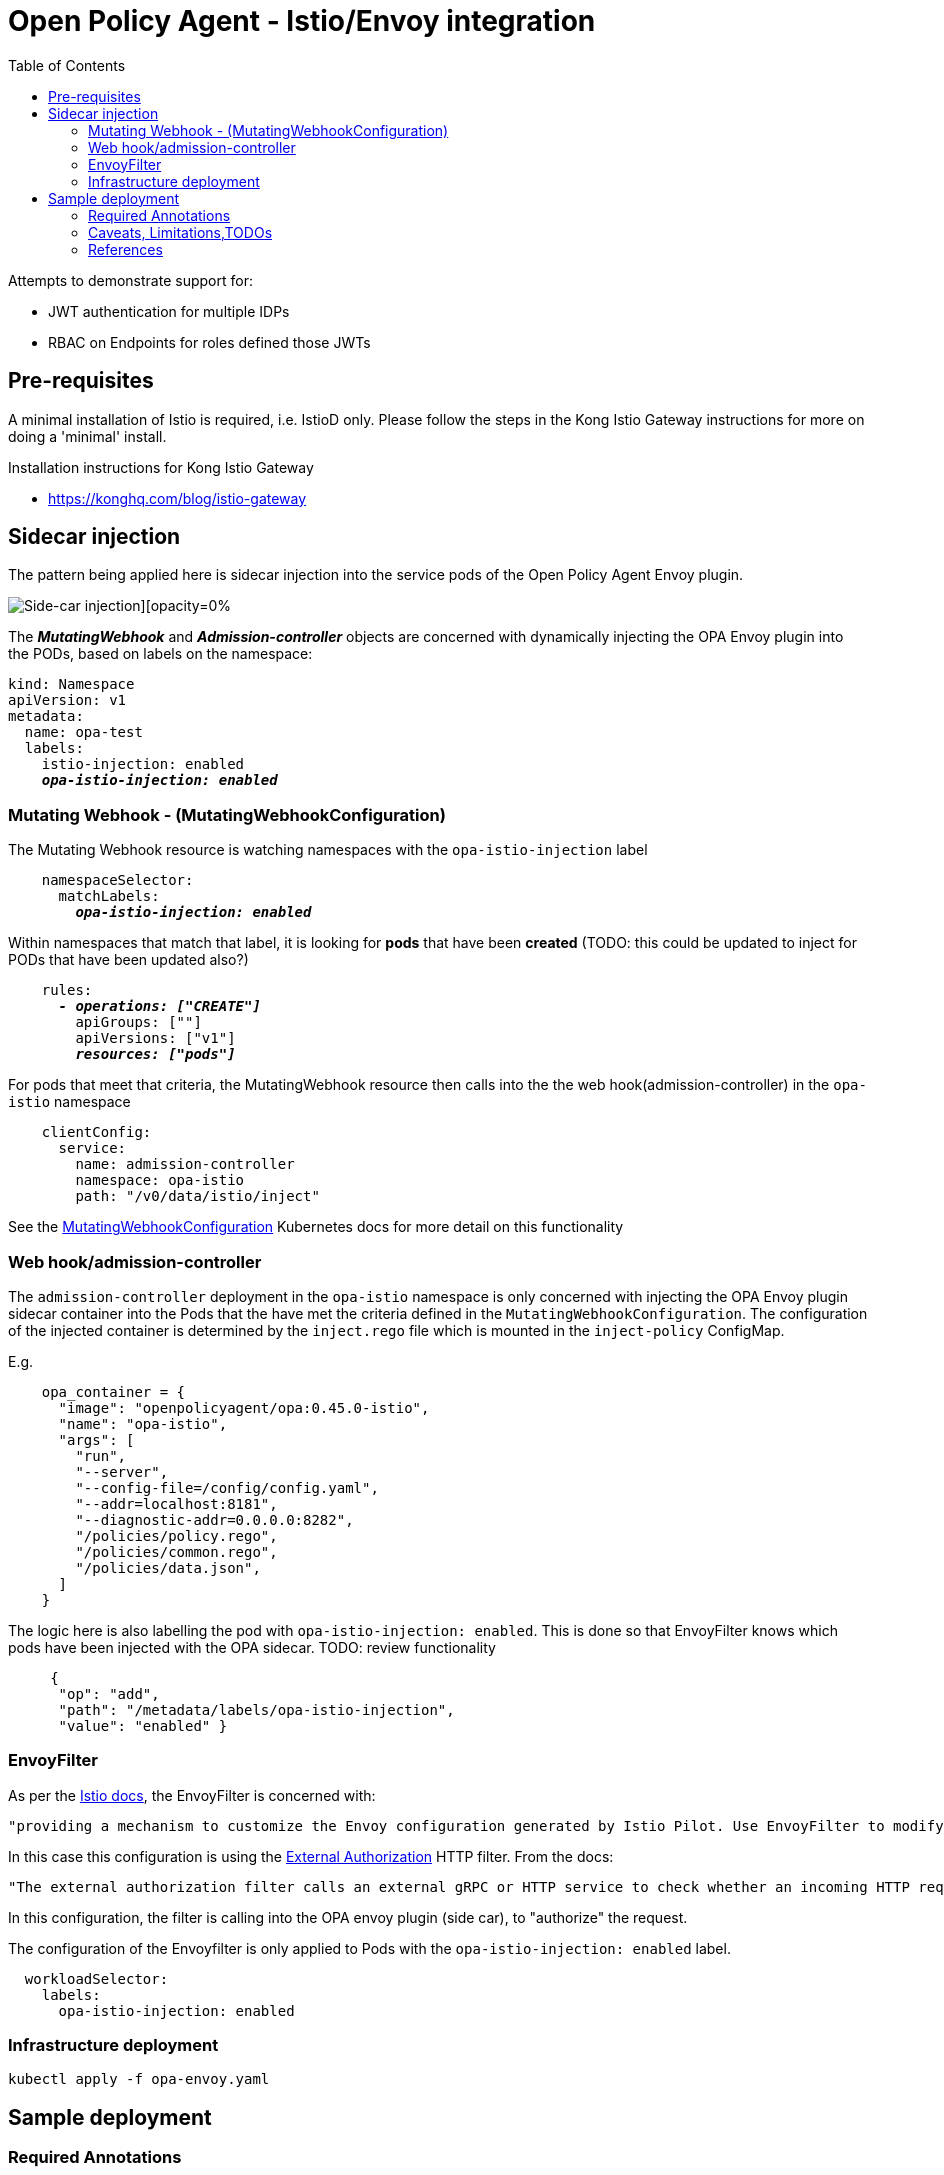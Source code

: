 = Open Policy Agent - Istio/Envoy integration
:toc:

Attempts to demonstrate support for: 

* JWT authentication for multiple IDPs
* RBAC on Endpoints for roles defined those JWTs


== Pre-requisites
A minimal installation of Istio is required, i.e. IstioD only. Please follow the steps in the Kong Istio Gateway instructions for more on doing a 'minimal' install.

Installation instructions for Kong Istio Gateway

* https://konghq.com/blog/istio-gateway


== Sidecar injection

The pattern being applied here is sidecar injection into the service pods of the Open Policy Agent Envoy plugin. 

image::https://github.com/open-policy-agent/opa-envoy-plugin/raw/main/examples/istio/arch.png[Side-car injection][opacity=0%]

The **__MutatingWebhook__** and **__Admission-controller__** objects are concerned with dynamically injecting the OPA Envoy plugin into the PODs, based on labels on the namespace:

[source,yaml,subs="verbatim,quotes"]
----
kind: Namespace
apiVersion: v1
metadata:
  name: opa-test
  labels:
    istio-injection: enabled
    **__opa-istio-injection: enabled__**
----


=== Mutating Webhook - (MutatingWebhookConfiguration)

The Mutating Webhook resource is watching namespaces with the `+opa-istio-injection+` label

[source,yaml,subs="verbatim,quotes"]
----
    namespaceSelector:
      matchLabels:
        **__opa-istio-injection: enabled__**
----

Within namespaces that match that label, it is looking for *pods* that have been *created* (TODO: this could be updated to inject for PODs that have been updated also?)
[source,yaml,subs="verbatim,quotes"]
----
    rules:
      **__- operations: ["CREATE"]__**
        apiGroups: [""]
        apiVersions: ["v1"]
        **__resources: ["pods"]__**
----

For pods that meet that criteria, the MutatingWebhook resource then calls into the the web hook(admission-controller) in the `+opa-istio+` namespace
[source,yaml,subs="verbatim,quotes"]
----
    clientConfig:
      service:
        name: admission-controller
        namespace: opa-istio
        path: "/v0/data/istio/inject"
----

See the 
https://kubernetes.io/docs/reference/access-authn-authz/extensible-admission-controllers/#webhook-configuration[MutatingWebhookConfiguration] Kubernetes docs for more detail on this functionality


=== Web hook/admission-controller
The `+admission-controller+` deployment in the `+opa-istio+` namespace is only concerned with injecting the OPA Envoy plugin sidecar container into the Pods that the have met the criteria defined in the `+MutatingWebhookConfiguration+`.
The configuration of the injected container is determined by the `+inject.rego+` file which is mounted in the `+inject-policy+` ConfigMap.

E.g.

[source,json,subs="verbatim,quotes"]
----
    opa_container = {
      "image": "openpolicyagent/opa:0.45.0-istio",
      "name": "opa-istio",
      "args": [
        "run",
        "--server",
        "--config-file=/config/config.yaml",
        "--addr=localhost:8181",
        "--diagnostic-addr=0.0.0.0:8282",
        "/policies/policy.rego",
        "/policies/common.rego",
        "/policies/data.json",
      ]
    }
----

The logic here is also labelling the pod with `+opa-istio-injection: enabled+`. This is done so that EnvoyFilter knows which pods have been injected with the OPA sidecar. TODO: review functionality

[source,json,subs="verbatim,quotes"]
----
     {
      "op": "add",
      "path": "/metadata/labels/opa-istio-injection",
      "value": "enabled" }
----


=== EnvoyFilter

As per the https://istio.io/latest/docs/reference/config/networking/envoy-filter/[Istio docs], the EnvoyFilter is concerned with:
[quote,Istio docs]
----
"providing a mechanism to customize the Envoy configuration generated by Istio Pilot. Use EnvoyFilter to modify values for certain fields, *add specific filters*, or even add entirely new listeners, clusters, etc."
----


In this case this configuration is using the https://www.envoyproxy.io/docs/envoy/v1.16.0/configuration/http/http_filters/ext_authz_filter#config-http-filters-ext-authz/[External Authorization] HTTP filter. From the docs:
[quote,Envoy docs]
----
"The external authorization filter calls an external gRPC or HTTP service to check whether an incoming HTTP request is authorized or not. If the request is deemed unauthorized, then the request will be denied normally with 403 (Forbidden) response."
----

In this configuration, the filter is calling into the OPA envoy plugin (side car), to "authorize" the request.


The configuration of the Envoyfilter is only applied to Pods with the `+opa-istio-injection: enabled+` label.

[source,yaml,attributes]
----
  workloadSelector:
    labels:
      opa-istio-injection: enabled
----

=== Infrastructure deployment      
[source,console,attributes]
----
kubectl apply -f opa-envoy.yaml
----



== Sample deployment

=== Required Annotations 

[source,bash,attributes]
----
kubectl apply -k sample-application -n opa-test
----


=== Caveats, Limitations,TODOs


* Having to restart pods that pre-existed OPA deployment
* Identify edge cases that should be tested, i.e invalid rego, etc


=== References

_Documentation:_

* https://www.openpolicyagent.org/docs/latest/envoy-introduction/[OPA docs]
* https://www.openpolicyagent.org/docs/latest/envoy-tutorial-istio/[OPA tutorial]
* https://github.com/open-policy-agent/opa-envoy-plugin[OPA Envoy plugin]


_Examples:_

* https://github.com/open-policy-agent/opa-envoy-plugin/tree/main/examples/istio[Official quick start]





